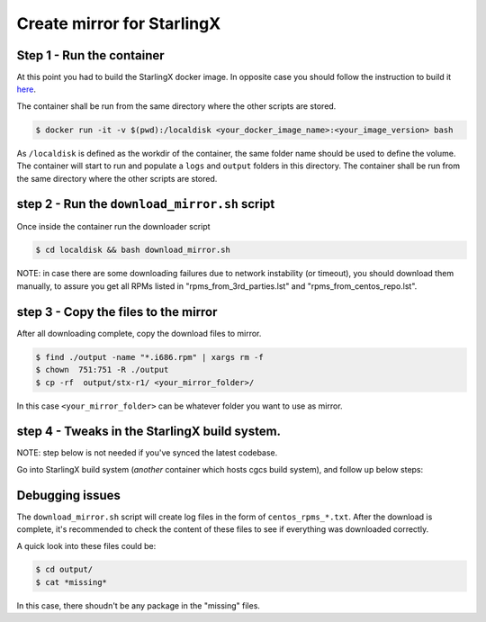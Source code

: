 Create mirror for StarlingX
===========================

Step 1 - Run the container
--------------------------

At this point you had to build the StarlingX docker image. In opposite case
you should follow the instruction to build it `here <../README.rst>`_.

The container shall be run from the same directory where the other
scripts are stored.

.. code-block :: bash

    $ docker run -it -v $(pwd):/localdisk <your_docker_image_name>:<your_image_version> bash

As ``/localdisk`` is defined as the workdir of the container, the same
folder name should be used to define the volume. The container will
start to run and populate a ``logs`` and ``output`` folders in this
directory. The container shall be run from the same directory where the
other scripts are stored.

step 2 - Run the ``download_mirror.sh`` script
----------------------------------------------

Once inside the container run the downloader script

.. code-block :: bash

    $ cd localdisk && bash download_mirror.sh

NOTE: in case there are some downloading failures due to network
instability (or timeout), you should download them manually, to assure
you get all RPMs listed in "rpms\_from\_3rd\_parties.lst" and
"rpms\_from\_centos\_repo.lst".

step 3 - Copy the files to the mirror
-------------------------------------

After all downloading complete, copy the download files to mirror.

.. code-block :: bash

    $ find ./output -name "*.i686.rpm" | xargs rm -f
    $ chown  751:751 -R ./output
    $ cp -rf  output/stx-r1/ <your_mirror_folder>/

In this case ``<your_mirror_folder>`` can be whatever folder you want to
use as mirror.

step 4 - Tweaks in the StarlingX build system.
----------------------------------------------

NOTE: step below is not needed if you've synced the latest codebase.

Go into StarlingX build system (*another* container which hosts cgcs
build system), and follow up below steps:

Debugging issues
----------------

The ``download_mirror.sh`` script will create log files in the form of
``centos_rpms_*.txt``. After the download is complete, it's recommended
to check the content of these files to see if everything was downloaded
correctly.

A quick look into these files could be:

.. code-block :: bash

    $ cd output/
    $ cat *missing*

In this case, there shoudn't be any package in the "missing" files.
